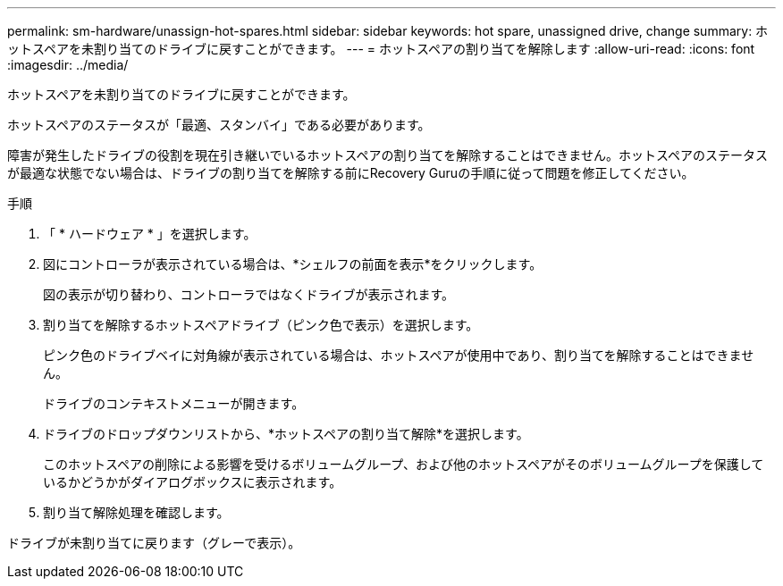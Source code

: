 ---
permalink: sm-hardware/unassign-hot-spares.html 
sidebar: sidebar 
keywords: hot spare, unassigned drive, change 
summary: ホットスペアを未割り当てのドライブに戻すことができます。 
---
= ホットスペアの割り当てを解除します
:allow-uri-read: 
:icons: font
:imagesdir: ../media/


[role="lead"]
ホットスペアを未割り当てのドライブに戻すことができます。

ホットスペアのステータスが「最適、スタンバイ」である必要があります。

障害が発生したドライブの役割を現在引き継いでいるホットスペアの割り当てを解除することはできません。ホットスペアのステータスが最適な状態でない場合は、ドライブの割り当てを解除する前にRecovery Guruの手順に従って問題を修正してください。

.手順
. 「 * ハードウェア * 」を選択します。
. 図にコントローラが表示されている場合は、*シェルフの前面を表示*をクリックします。
+
図の表示が切り替わり、コントローラではなくドライブが表示されます。

. 割り当てを解除するホットスペアドライブ（ピンク色で表示）を選択します。
+
ピンク色のドライブベイに対角線が表示されている場合は、ホットスペアが使用中であり、割り当てを解除することはできません。

+
ドライブのコンテキストメニューが開きます。

. ドライブのドロップダウンリストから、*ホットスペアの割り当て解除*を選択します。
+
このホットスペアの削除による影響を受けるボリュームグループ、および他のホットスペアがそのボリュームグループを保護しているかどうかがダイアログボックスに表示されます。

. 割り当て解除処理を確認します。


ドライブが未割り当てに戻ります（グレーで表示）。
